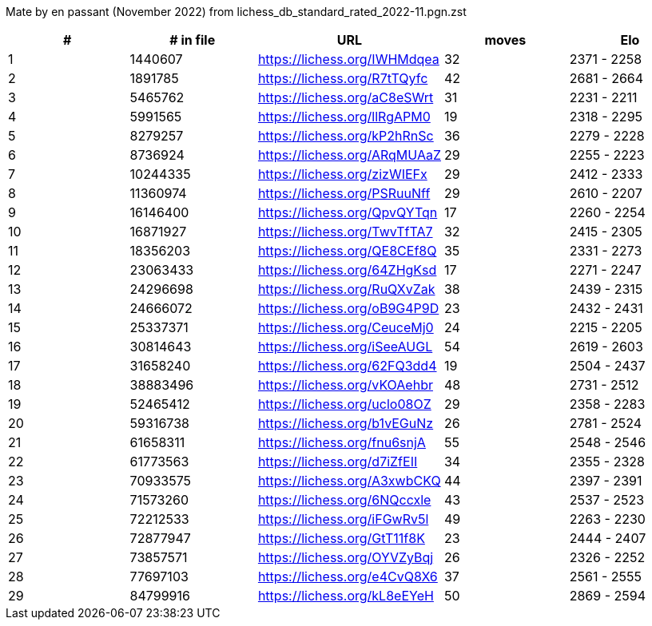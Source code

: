 Mate by en passant (November 2022) from lichess_db_standard_rated_2022-11.pgn.zst

[cols="^,>,^,>,^", options="header"]
|=======
|  # | # in file  |            URL               | moves |     Elo    
|  1 |    1440607 | https://lichess.org/IWHMdqea |    32 | 2371 - 2258
|  2 |    1891785 | https://lichess.org/R7tTQyfc |    42 | 2681 - 2664
|  3 |    5465762 | https://lichess.org/aC8eSWrt |    31 | 2231 - 2211
|  4 |    5991565 | https://lichess.org/llRgAPM0 |    19 | 2318 - 2295
|  5 |    8279257 | https://lichess.org/kP2hRnSc |    36 | 2279 - 2228
|  6 |    8736924 | https://lichess.org/ARqMUAaZ |    29 | 2255 - 2223
|  7 |   10244335 | https://lichess.org/zizWIEFx |    29 | 2412 - 2333
|  8 |   11360974 | https://lichess.org/PSRuuNff |    29 | 2610 - 2207
|  9 |   16146400 | https://lichess.org/QpvQYTqn |    17 | 2260 - 2254
| 10 |   16871927 | https://lichess.org/TwvTfTA7 |    32 | 2415 - 2305
| 11 |   18356203 | https://lichess.org/QE8CEf8Q |    35 | 2331 - 2273
| 12 |   23063433 | https://lichess.org/64ZHgKsd |    17 | 2271 - 2247
| 13 |   24296698 | https://lichess.org/RuQXvZak |    38 | 2439 - 2315
| 14 |   24666072 | https://lichess.org/oB9G4P9D |    23 | 2432 - 2431
| 15 |   25337371 | https://lichess.org/CeuceMj0 |    24 | 2215 - 2205
| 16 |   30814643 | https://lichess.org/iSeeAUGL |    54 | 2619 - 2603
| 17 |   31658240 | https://lichess.org/62FQ3dd4 |    19 | 2504 - 2437
| 18 |   38883496 | https://lichess.org/vKOAehbr |    48 | 2731 - 2512
| 19 |   52465412 | https://lichess.org/uclo08OZ |    29 | 2358 - 2283
| 20 |   59316738 | https://lichess.org/b1vEGuNz |    26 | 2781 - 2524
| 21 |   61658311 | https://lichess.org/fnu6snjA |    55 | 2548 - 2546
| 22 |   61773563 | https://lichess.org/d7iZfEII |    34 | 2355 - 2328
| 23 |   70933575 | https://lichess.org/A3xwbCKQ |    44 | 2397 - 2391
| 24 |   71573260 | https://lichess.org/6NQccxle |    43 | 2537 - 2523
| 25 |   72212533 | https://lichess.org/iFGwRv5l |    49 | 2263 - 2230
| 26 |   72877947 | https://lichess.org/GtT11f8K |    23 | 2444 - 2407
| 27 |   73857571 | https://lichess.org/OYVZyBqj |    26 | 2326 - 2252
| 28 |   77697103 | https://lichess.org/e4CvQ8X6 |    37 | 2561 - 2555
| 29 |   84799916 | https://lichess.org/kL8eEYeH |    50 | 2869 - 2594
|=======
